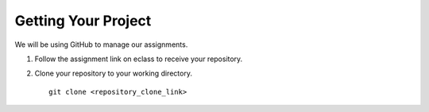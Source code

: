 Getting Your Project
====================

We will be using GitHub to manage our assignments.

#. Follow the assignment link on eclass to receive your repository.

#. Clone your repository to your working directory.

   ::

            git clone <repository_clone_link>

